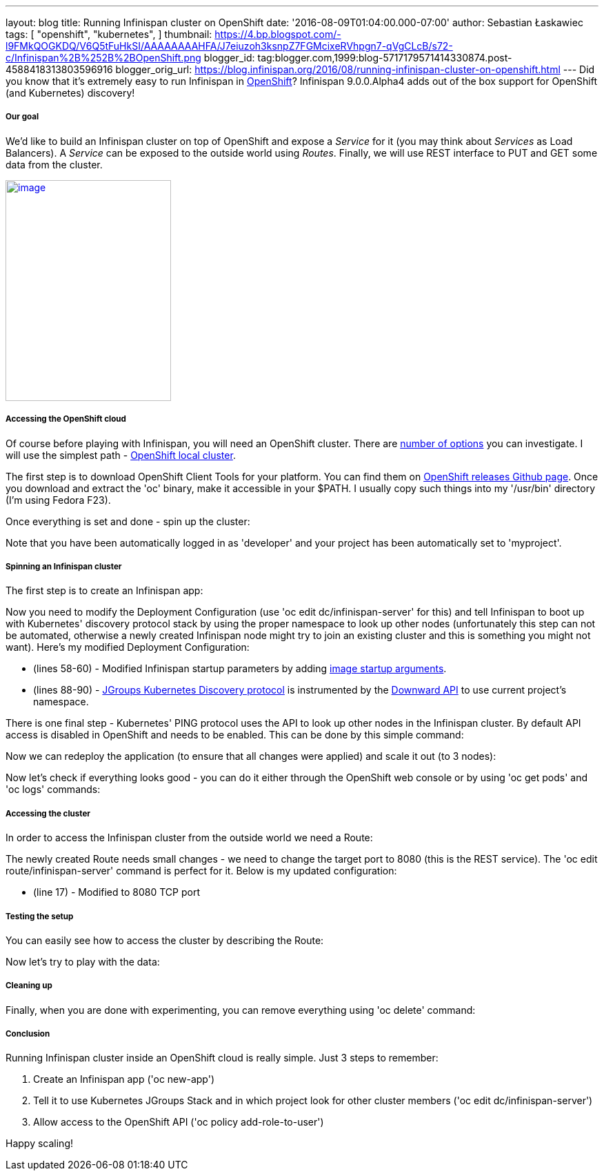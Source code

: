 ---
layout: blog
title: Running Infinispan cluster on OpenShift
date: '2016-08-09T01:04:00.000-07:00'
author: Sebastian Łaskawiec
tags: [ "openshift",
"kubernetes",
]
thumbnail: https://4.bp.blogspot.com/-l9FMkQOGKDQ/V6Q5tFuHkSI/AAAAAAAAHFA/J7eiuzoh3ksnpZ7FGMcixeRVhpgn7-qVgCLcB/s72-c/Infinispan%2B%252B%2BOpenShift.png
blogger_id: tag:blogger.com,1999:blog-5717179571414330874.post-4588418313803596916
blogger_orig_url: https://blog.infinispan.org/2016/08/running-infinispan-cluster-on-openshift.html
---
Did you know that it's extremely easy to run Infinispan in
https://www.openshift.com/[OpenShift]? Infinispan 9.0.0.Alpha4 adds out
of the box support for OpenShift (and Kubernetes) discovery!

===== Our goal

We'd like to build an Infinispan cluster on top of OpenShift and expose
a _Service_ for it (you may think about _Services_ as Load Balancers).
A _Service_ can be exposed to the outside world using _Routes_. Finally,
we will use REST interface to PUT and GET some data from the cluster.



https://4.bp.blogspot.com/-l9FMkQOGKDQ/V6Q5tFuHkSI/AAAAAAAAHFA/J7eiuzoh3ksnpZ7FGMcixeRVhpgn7-qVgCLcB/s1600/Infinispan%2B%252B%2BOpenShift.png[image:https://4.bp.blogspot.com/-l9FMkQOGKDQ/V6Q5tFuHkSI/AAAAAAAAHFA/J7eiuzoh3ksnpZ7FGMcixeRVhpgn7-qVgCLcB/s320/Infinispan%2B%252B%2BOpenShift.png[image,width=240,height=320]]



===== Accessing the OpenShift cloud

Of course before playing with Infinispan, you will need an OpenShift
cluster. There are
https://docs.openshift.org/latest/install_config/index.html[number of
options] you can investigate. I will use the simplest path -
https://github.com/openshift/origin/blob/master/docs/cluster_up_down.md[OpenShift
local cluster].



The first step is to download OpenShift Client Tools for your platform.
You can find them on
https://github.com/openshift/origin/releases[OpenShift releases Github
page]. Once you download and extract the 'oc' binary, make it accessible
in your $PATH. I usually copy such things into my '/usr/bin' directory
(I'm using Fedora F23). 



Once everything is set and done - spin up the cluster:





Note that you have been automatically logged in as 'developer' and your
project has been automatically set to 'myproject'. 

===== Spinning an Infinispan cluster

The first step is to create an Infinispan app:





Now you need to modify the Deployment Configuration (use 'oc edit
dc/infinispan-server' for this) and tell Infinispan to boot up with
Kubernetes' discovery protocol stack by using the proper namespace to
look up other nodes (unfortunately this step can not be automated,
otherwise a newly created Infinispan node might try to join an existing
cluster and this is something you might not want). Here's my modified
Deployment Configuration:



* (lines 58-60) - Modified Infinispan startup parameters by adding
http://kubernetes.io/docs/user-guide/containers/[image startup
arguments].
* (lines 88-90) -
https://github.com/jgroups-extras/jgroups-kubernetes[JGroups Kubernetes
Discovery protocol] is instrumented by
the http://kubernetes.io/docs/user-guide/downward-api/[Downward API] to
use current project's namespace. 



There is one final step - Kubernetes' PING protocol uses the API to look
up other nodes in the Infinispan cluster. By default API access is
disabled in OpenShift and needs to be enabled. This can be done by this
simple command:





Now we can redeploy the application (to ensure that all changes were
applied) and scale it out (to 3 nodes):





Now let's check if everything looks good - you can do it either through
the OpenShift web console or by using 'oc get pods' and 'oc logs'
commands:



===== Accessing the cluster

In order to access the Infinispan cluster from the outside world we need
a Route:





The newly created Route needs small changes - we need to change the
target port to 8080 (this is the REST service). The 'oc edit
route/infinispan-server' command is perfect for it. Below is my updated
configuration:



* (line 17) - Modified to 8080 TCP port

===== Testing the setup

You can easily see how to access the cluster by describing the Route:





Now let's try to play with the data:



===== Cleaning up

Finally, when you are done with experimenting, you can remove everything
using 'oc delete' command:



===== Conclusion

Running Infinispan cluster inside an OpenShift cloud is really simple.
Just 3 steps to remember:

. Create an Infinispan app ('oc new-app')
. Tell it to use Kubernetes JGroups Stack and in which project look for
other cluster members ('oc edit dc/infinispan-server')
. Allow access to the OpenShift API ('oc policy add-role-to-user')

Happy scaling!

